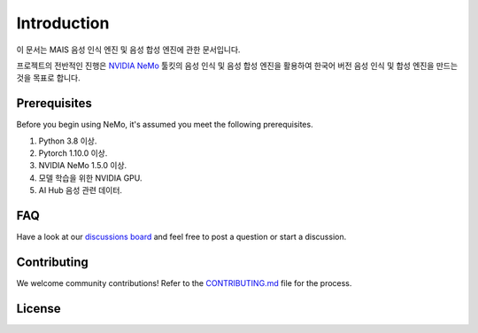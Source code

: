 Introduction
============

.. # define a hard line break for html
.. |br| raw:: html

    <br />

.. _dummy_header:


이 문서는 MAIS 음성 인식 엔진 및 음성 합성 엔진에 관한 문서입니다.

프로젝트의 전반적인 진행은 `NVIDIA NeMo <https://github.com/NVIDIA/NeMo>`_ 툴킷의 음성 인식 및 음성 합성 엔진을 활용하여 
한국어 버전 음성 인식 및 합성 엔진을 만드는 것을 목표로 합니다.

Prerequisites
-------------

Before you begin using NeMo, it's assumed you meet the following prerequisites.

#. Python 3.8 이상.

#. Pytorch 1.10.0 이상.

#. NVIDIA NeMo 1.5.0 이상.

#. 모델 학습을 위한 NVIDIA GPU.

#. AI Hub 음성 관련 데이터.


FAQ
---
Have a look at our `discussions board <https://github.com/NVIDIA/NeMo/discussions>`_ and feel free to post a question or start a discussion.


Contributing
------------

We welcome community contributions! Refer to the `CONTRIBUTING.md <https://github.com/NVIDIA/NeMo/blob/stable/CONTRIBUTING.md>`_  file for the process.

License
-------